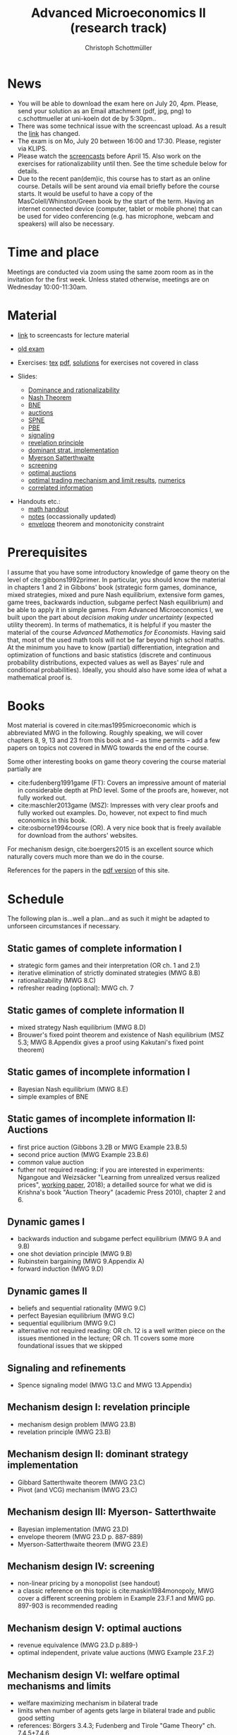 #+TITLE: Advanced Microeconomics II (research track)
#+AUTHOR: Christoph Schottmüller
#+Options: toc:nil
#+Latex_Header: \usepackage{natbib}
* News
- You will be able to download the exam here on July 20, 4pm. Please, send your solution as an Email attachment (pdf, jpg, png) to c.schottmueller at uni-koeln dot de by 5:30pm..
- There was some technical issue with the screencast upload. As a result the [[https://web.tresorit.com/l/5sWSJ#n7VsMyNRyBLszIHnUrQzXA][link]] has changed.
- The exam is on Mo, July 20 between 16:00 and 17:30. Please, register via KLIPS. 
- Please watch the [[https://web.tresorit.com/l/5sWSJ#n7VsMyNRyBLszIHnUrQzXA][screencasts]] before April 15. Also work on the exercises for rationalizability until then. See the time schedule below for details.
- Due to the recent pan(dem)ic, this course has to start as an online course. Details will be sent around via email briefly before the course starts. It would be useful to have a copy of the MasColell/Whinston/Green book by the start of the term. Having an internet connected device (computer, tablet or mobile phone) that can be used for video conferencing (e.g. has microphone, webcam and speakers) will also be necessary.
# - The second exam attempt will be on October 2, 16:00-17:00 in SSC 3.206. Registration via Klips is open.
# - On July ?, we use the class for question hour. If you want to have an answer for sure, please send me your questions before July ?. 
# - Updated slides (lecture June 27): added an explanation at the end of the slides why ex ante budget balance is sufficient for ex post budget balance; changed almost efficient mechanism for many seller/buyer setting such that it is dominant strategy incentive compatible for finite $m$ and $n$
# - resit date: October 7, 16:00-17:00 in SSC 4.210
# - exam date: July 8, 16:00-17:30 in 101/05/524 

* Time and place
# - Monday 16:00-17:30, Seminarraum S24 (106/02/2.03)
# - Wednesday, 10:00-11:30, Seminarraum S14 (106/01/1.03)
Meetings are conducted via zoom using the same zoom room as in the invitation for the first week. Unless stated otherwise, meetings are on Wednesday 10:00-11:30am.
* Material
- [[https://web.tresorit.com/l#s0D6-zGHGHN7NNCTnw-OtA][link]] to screencasts for lecture material

- [[https://github.com/schottmueller/advMicro/files/3255945/exam.pdf][old exam]] 
- Exercises: [[./exercises.tex][tex]] [[https://github.com/schottmueller/advMicro/files/4439088/exercises.pdf][pdf]], [[https://web.tresorit.com/l#q1HQe8-nJBZSRORWTxSfbg][solutions]] for exercises not covered in class
- Slides:
  - [[https://github.com/schottmueller/advMicro/files/3028996/dominRatio.pdf][Dominance and rationalizability]]
  - [[https://github.com/schottmueller/advMicro/files/4419534/NashEq.pdf][Nash Theorem]]
  - [[https://github.com/schottmueller/advMicro/files/3080379/BNE.pdf][BNE]]
  - [[https://github.com/schottmueller/advMicro/files/3111105/auctions.pdf][auctions]]
  - [[https://github.com/schottmueller/advMicro/files/1966289/spne.pdf][SPNE]]
  - [[https://github.com/schottmueller/advMicro/files/1987255/pbe.pdf][PBE]]
  - [[https://github.com/schottmueller/advMicro/files/2000878/signal.pdf][signaling]]
  - [[https://github.com/schottmueller/advMicro/files/2052823/revelationPrinc.pdf][revelation principle]]
  - [[https://github.com/schottmueller/advMicro/files/2075056/domStratMechDes.pdf][dominant strat. implementation]]
  - [[https://github.com/schottmueller/advMicro/files/2054659/ms.pdf][Myerson Satterthwaite]]
  - [[https://github.com/schottmueller/advMicro/files/2054661/screening.pdf][screening]]
  - [[https://github.com/schottmueller/advMicro/files/2115403/revenueEquivalence.pdf][optimal auctions]]
  - [[https://github.com/schottmueller/advMicro/files/3345210/optTradeLimits.pdf][optimal trading mechanism and limit results]], [[https://github.com/schottmueller/advMicro/blob/master/Public%20good.ipynb][numerics]]
  - [[https://github.com/schottmueller/advMicro/files/2149786/CremerMcLean.pdf][correlated information]]

#  - [[https://github.com/schottmueller/advMicro/files/2052819/cheapTalk.pdf][cheap talk]]
#  - [[https://github.com/schottmueller/advMicro/files/3062253/corrEq.pdf][correlated eq.]]
#  - [[https://github.com/schottmueller/advMicro/files/2140707/infoDesign.pdf][information design]]
#  - [[https://github.com/schottmueller/advMicro/files/2140709/buyerOptLearning.pdf][buyer optimal learning]]
- Handouts etc.:
  - [[https://github.com/schottmueller/advMicro/files/1954228/math.pdf][math handout]]
  - [[https://web.tresorit.com/l#adZffHp8odlHv3TH8i48cA][notes]] (occassionally updated)
  - [[https://github.com/schottmueller/advMicro/files/2110550/envelopeMonoNonLinPric.pdf][envelope]] theorem and monotonicity constraint
* Prerequisites
I assume that you have some introductory knowledge of game theory on the level of cite:gibbons1992primer. In particular, you should know the material in chapters 1 and 2 in Gibbons' book (strategic form games, dominance, mixed strategies, mixed and pure Nash equilibrium, extensive form games, game trees, backwards induction, subgame perfect Nash equilibrium) and be able to apply it in simple games. From Advanced Microeconomics I, we built upon the part about /decision making under uncertainty/ (expected utility theorem). In terms of mathematics, it is helpful if you master the material of the course /Advanced Mathematics for Economists/. Having said that, most of the used math tools will not be far beyond high school maths. At the minimum you have to know (partial) differentiation, integration and optimization of functions and basic statistics (discrete and continuous probability distributions, expected values as well as Bayes' rule and conditional probabilities). Ideally, you should also have some idea of what a mathematical proof is.

# * Plan
# The idea is to have  every third class as an exercise session dealing with the material of the two previous lectures. /You are expected to have tried to solve the exercises beforehand/ (and hopefully you succeeded with some of them), i.e. in the exercise classes we deal with your questions and problems and we are /not/ solving the exercises there from scratch. If you feel that making additional exercises would help you, you find more exercises in cite:mas1995microeconomic. (I am told that a solution manual exists and is not too hard to find.)

* Books

Most material is covered in cite:mas1995microeconomic which is abbreviated MWG in the following. Roughly speaking, we will cover chapters 8, 9, 13 and 23 from this book and -- as time permits -- add a few papers on topics not covered in MWG towards the end of the course.

Some other interesting books on game theory covering the course material partially are
- cite:fudenberg1991game (FT): Covers an impressive amount of material in considerable depth at PhD level. Some of the proofs are, however, not fully worked out.
- cite:maschler2013game (MSZ): Impresses with very clear proofs and fully worked out examples. Do, however, not expect to find much economics in this book.
- cite:osborne1994course (OR). A very nice book that is freely available for download from the authors' websites. 

For mechanism design, cite:boergers2015 is an excellent source which naturally covers much more than we do in the course.

References for the papers in the [[https://github.com/schottmueller/advMicro/files/2737411/home.pdf][pdf version]] of this site.

* Schedule

The following plan is...well a plan...and as such it might be adapted to unforseen circumstances if necessary.

** Static games of complete information I
- strategic form games and their interpretation (OR ch. 1 and 2.1)
- iterative elimination of strictly dominated strategies (MWG 8.B)
- rationalizability (MWG 8.C)
- refresher reading (optional): MWG ch. 7

** Static games of complete information II
- mixed strategy Nash equilibrium (MWG 8.D)
- Brouwer's fixed point theorem and existence of Nash equilibrium (MSZ 5.3; MWG 8.Appendix gives a proof using Kakutani's fixed point theorem)

# ** Static games of complete information III
# - correlated equilibrium (MSZ 8)
** Static games of incomplete information I
- Bayesian Nash equilibrium (MWG 8.E)
- simple examples of BNE
# - purification 

** Static games of incomplete information II: Auctions
- first price auction (Gibbons 3.2B or MWG Example 23.B.5)
- second price auction (MWG Example 23.B.6)
- common value auction 
- futher not required reading: if you are interested in experiments: Ngangoue and Weizsäcker "Learning from unrealized versus realized prices", [[https://www.wiwi.hu-berlin.de/de/professuren/vwl/microeconomics/people/gweizsaecker/paper_gweizsaecker_learningprice.pdf][working paper]], 2018); a detailled source for what we did is Krishna's book "Auction Theory" (academic Press 2010), chapter 2 and 6.
# - double auction (Gibbons 3.2C or FT Example 6.4 p. 219)

# ** Common knowledge I
# - common knowledge
# - Rubinstein's email game

# ** Common knowledge II: Global games
# - stag hunt
# - global games

** Dynamic games I
- backwards induction and subgame perfect equilibrium (MWG 9.A and 9.B)
- one shot deviation principle (MWG 9.B)
- Rubinstein bargaining  (MWG 9.Appendix A)
- forward induction (MWG 9.D)

** Dynamic games II
- beliefs and sequential rationality (MWG 9.C)
- perfect Bayesian equilibrium (MWG 9.C)
- sequential equilibrium (MWG 9.C)
- alternative not required reading: OR ch. 12  is a well written piece on the issues mentioned in the lecture; OR ch. 11 covers some more foundational issues that we skipped

** Signaling and refinements
- Spence signaling model (MWG 13.C and MWG 13.Appendix)

# ** Adverse selection
# - Akerlof's lemons market (MWG 13.B)
# - Rothschild-Stiglitz insurance market (cite:rothschild1976equilibrium)

# ** Cheap talk
# - Crawford and Sobel (cite:crawford1982cheap) (the paper is not super easy to read; so I do not expect you to go through all the details)
# - further not required reading: see the [[https://doi.org/10.1057/978-1-349-95189-5_2525][article]] in the New Palgrave Dictionary of Economics on Cheap Talk for a quick overview over the literature, for more on the delegation example see Alonso, Ricardo, and Niko Matouschek. "Optimal delegation." Review of Economic Studies 75.1 (2008): 259-293. (and several other papers by these authors)
** Mechanism design I: revelation principle
- mechanism design problem (MWG 23.B)
- revelation principle (MWG 23.B)

** Mechanism design II: dominant strategy implementation
- Gibbard Satterthwaite theorem (MWG 23.C)
- Pivot (and VCG) mechanism  (MWG 23.C)

# ** Mechanism design III: AGV
# - Bayesian implementation (MWG 23.D)
# - expected externality mechanism (MWG 23.D up to p. 887)

** Mechanism design III: Myerson- Satterthwaite
- Bayesian implementation (MWG 23.D)
- envelope theorem (MWG 23.D p. 887-889)
- Myerson-Satterthwaite theorem (MWG 23.E)

** Mechanism design IV: screening
- non-linear pricing by a monopolist (see handout) 
- a classic reference on this topic is cite:maskin1984monopoly, MWG cover a different screening problem in Example 23.F.1 and MWG pp. 897-903 is recommended reading

** Mechanism design V: optimal auctions
- revenue equivalence (MWG 23.D p.889-)
- optimal independent, private value auctions (MWG Example 23.F.2)

** Mechanism design VI: welfare optimal mechanisms and limits
- welfare maximizing mechanism in bilateral trade
- limits when number of agents gets large in bilateral trade and public good setting
- references: Börgers 3.4.3; Fudenberg and Tirole "Game Theory" ch. 7.4.5+7.4.6
** Mechanism design VII: correlated information
 - belief extraction
 - Cremer-McLean mechanism (cite:cre88) or Börgers ch. 6.4

# ** Information design I: Bayesian persuasion
# - Bayesian persuasion (cite:bergemann17_infor_desig)
# - Further non-required reading: cite:kamenica11_bayes_persuas, cite:bergemann16_infor_desig_bayes_persuas_bayes_correl_equil

# ** Information design II: interlude
#  - value of information in experimentation
#  - stochastic dominance orderings
 # - Blackwell's theorem (cite:blackwell53)

# ** Information design II
# - stochastic dominance
# - buyer optimal information design, e.g. cite:roe17

bibliographystyle:chicago
bibliography:/home/christoph/stuff/bibliography/references.bib

